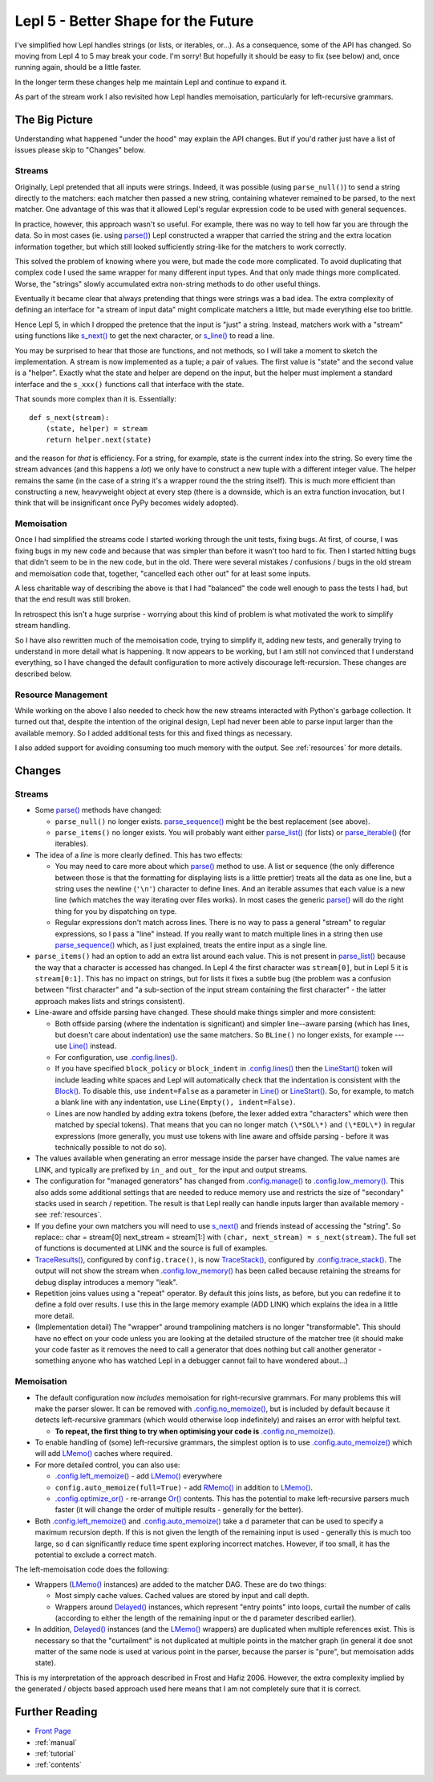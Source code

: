 
.. _lepl5:

Lepl 5 - Better Shape for the Future
====================================

I've simplified how Lepl handles strings (or lists, or iterables, or...).  As
a consequence, some of the API has changed.  So moving from Lepl 4 to 5 may
break your code.  I'm sorry!  But hopefully it should be easy to fix (see
below) and, once running again, should be a little faster.

In the longer term these changes help me maintain Lepl and continue to expand
it.

As part of the stream work I also revisited how Lepl handles memoisation,
particularly for left-recursive grammars.

The Big Picture
---------------

Understanding what happened "under the hood" may explain the API changes.  But
if you'd rather just have a list of issues please skip to "Changes" below.

Streams
~~~~~~~

Originally, Lepl pretended that all inputs were strings.  Indeed, it was
possible (using ``parse_null()``) to send a string directly to the matchers:
each matcher then passed a new string, containing whatever remained to be
parsed, to the next matcher.  One advantage of this was that it allowed Lepl's
regular expression code to be used with general sequences.

In practice, however, this approach wasn't so useful.  For example, there was
no way to tell how far you are through the data.  So in most cases (ie. using
`parse() <api/redirect.html#lepl.core.config.ParserMixin.parse>`_) Lepl
constructed a wrapper that carried the string and the extra location
information together, but which still looked sufficiently string-like for the
matchers to work correctly.

This solved the problem of knowing where you were, but made the code more
complicated.  To avoid duplicating that complex code I used the same wrapper
for many different input types.  And that only made things more complicated.
Worse, the "strings" slowly accumulated extra non-string methods to do other
useful things.

Eventually it became clear that always pretending that things were strings was
a bad idea.  The extra complexity of defining an interface for "a stream of
input data" might complicate matchers a little, but made everything else too
brittle.

Hence Lepl 5, in which I dropped the pretence that the input is "just" a
string.  Instead, matchers work with a "stream" using functions like `s_next()
<api/redirect.html#lepl.stream.core.s_next>`_ to get the next character, or
`s_line() <api/redirect.html#lepl.stream.core.s_line>`_ to read a line.

You may be surprised to hear that those are functions, and not methods, so I
will take a moment to sketch the implementation.  A stream is now implemented
as a tuple; a pair of values.  The first value is "state" and the second value
is a "helper".  Exactly what the state and helper are depend on the input, but
the helper must implement a standard interface and the ``s_xxx()`` functions
call that interface with the state.

That sounds more complex than it is.  Essentially::

    def s_next(stream):
        (state, helper) = stream
	return helper.next(state)

and the reason for *that* is efficiency.  For a string, for example, state is
the current index into the string.  So every time the stream advances (and
this happens a *lot*) we only have to construct a new tuple with a different
integer value.  The helper remains the same (in the case of a string it's a
wrapper round the the string itself).  This is much more efficient than
constructing a new, heavyweight object at every step (there is a downside,
which is an extra function invocation, but I think that will be insignificant
once PyPy becomes widely adopted).

Memoisation
~~~~~~~~~~~

Once I had simplified the streams code I started working through the unit
tests, fixing bugs.  At first, of course, I was fixing bugs in my new code and
because that was simpler than before it wasn't too hard to fix.  Then I
started hitting bugs that didn't seem to be in the new code, but in the old.
There were several mistakes / confusions / bugs in the old stream and
memoisation code that, together, "cancelled each other out" for at least some
inputs.

A less charitable way of describing the above is that I had "balanced" the
code well enough to pass the tests I had, but that the end result was still
broken.

In retrospect this isn't a huge surprise - worrying about this kind of problem
is what motivated the work to simplify stream handling.

So I have also rewritten much of the memoisation code, trying to simplify it,
adding new tests, and generally trying to understand in more detail what is
happening.  It now appears to be working, but I am still not convinced that I
understand everything, so I have changed the default configuration to more
actively discourage left-recursion.  These changes are described below.

Resource Management
~~~~~~~~~~~~~~~~~~~

While working on the above I also needed to check how the new streams
interacted with Python's garbage collection.  It turned out that, despite the
intention of the original design, Lepl had never been able to parse input
larger than the available memory.  So I added additional tests for this and
fixed things as necessary.

I also added support for avoiding consuming too much memory with the output.
See :ref:`resources` for more details.

Changes
-------

Streams
~~~~~~~

* Some `parse() <api/redirect.html#lepl.core.config.ParserMixin.parse>`_
  methods have changed:

  * ``parse_null()`` no longer exists.  `parse_sequence()
    <api/redirect.html#lepl.core.config.ParserMixin.parse_sequence>`_ might be
    the best replacement (see above).

  * ``parse_items()`` no longer exists.  You will probably want either
    `parse_list()
    <api/redirect.html#lepl.core.config.ParserMixin.parse_list>`_ (for lists)
    or `parse_iterable()
    <api/redirect.html#lepl.core.config.ParserMixin.parse_iterable>`_ (for
    iterables).

* The idea of a *line* is more clearly defined.  This has two effects:

  * You may need to care more about which `parse()
    <api/redirect.html#lepl.core.config.ParserMixin.parse>`_ method to use.  A
    list or sequence (the only difference between those is that the formatting
    for displaying lists is a little prettier) treats all the data as one
    line, but a string uses the newline (``'\n'``) character to define lines.
    And an iterable assumes that each value is a new line (which matches the
    way iterating over files works).  In most cases the generic `parse()
    <api/redirect.html#lepl.core.config.ParserMixin.parse>`_ will do the right
    thing for you by dispatching on type.

  * Regular expressions don't match across lines.  There is no way to pass a
    general "stream" to regular expressions, so I pass a "line" instead.  If
    you really want to match multiple lines in a string then use
    `parse_sequence()
    <api/redirect.html#lepl.core.config.ParserMixin.parse_sequence>`_ which,
    as I just explained, treats the entire input as a single line.

* ``parse_items()`` had an option to add an extra list around each value.
  This is not present in `parse_list()
  <api/redirect.html#lepl.core.config.ParserMixin.parse_list>`_ because the
  way that a character is accessed has changed.  In Lepl 4 the first character
  was ``stream[0]``, but in Lepl 5 it is ``stream[0:1]``.  This has no impact
  on strings, but for lists it fixes a subtle bug (the problem was a confusion
  between "first character" and "a sub-section of the input stream containing
  the first character" - the latter approach makes lists and strings
  consistent).

* Line-aware and offside parsing have changed.  These should make things
  simpler and more consistent:

  * Both offside parsing (where the indentation is significant) and simpler
    line--aware parsing (which has lines, but doesn't care about indentation)
    use the same matchers.  So ``BLine()`` no longer exists, for example ---
    use `Line() <api/redirect.html#lepl.lexer.lines.matchers.Line>`_ instead.

  * For configuration, use `.config.lines()
    <api/redirect.html#lepl.core.config.ConfigBuilder.lines>`_.

  * If you have specified ``block_policy`` or ``block_indent`` in
    `.config.lines()
    <api/redirect.html#lepl.core.config.ConfigBuilder.lines>`_ then the
    `LineStart() <api/redirect.html#lepl.lexer.lines.matchers.LineStart>`_
    token will include leading white spaces and Lepl will automatically check
    that the indentation is consistent with the `Block()
    <api/redirect.html#lepl.lexer.lines.matchers.Block>`_.  To disable this,
    use ``indent=False`` as a parameter in `Line()
    <api/redirect.html#lepl.lexer.lines.matchers.Line>`_ or `LineStart()
    <api/redirect.html#lepl.lexer.lines.matchers.LineStart>`_.  So, for
    example, to match a blank line with any indentation, use ``Line(Empty(),
    indent=False)``.

  * Lines are now handled by adding extra tokens (before, the lexer added
    extra "characters" which were then matched by special tokens).  That means
    that you can no longer match ``(\*SOL\*)`` and ``(\*EOL\*)`` in regular
    expressions (more generally, you must use tokens with line aware and
    offside parsing - before it was technically possible to not do so).

* The values available when generating an error message inside the parser have
  changed.  The value names are LINK, and typically are prefixed by ``in_``
  and ``out_`` for the input and output streams.

* The configuration for "managed generators" has changed from
  `.config.manage()
  <api/redirect.html#lepl.core.config.ConfigBuilder.manage>`_ to
  `.config.low_memory()
  <api/redirect.html#lepl.core.config.ConfigBuilder.low_memory>`_.  This also
  adds some additional settings that are needed to reduce memory use and
  restricts the size of "secondary" stacks used in search / repetition.  The
  result is that Lepl really can handle inputs larger than available memory -
  see :ref:`resources`.

* If you define your own matchers you will need to use `s_next()
  <api/redirect.html#lepl.stream.core.s_next>`_ and friends instead of
  accessing the "string".  So replace:: char = stream[0] next_stream =
  stream[1:] with ``(char, next_stream) = s_next(stream)``.  The full set of
  functions is documented at LINK and the source is full of examples.

* `TraceResults() <api/redirect.html#lepl.core.trace.TraceResults>`_,
  configured by ``config.trace()``, is now `TraceStack()
  <api/redirect.html#lepl.core.trace.TraceStack>`_, configured by
  `.config.trace_stack()
  <api/redirect.html#lepl.core.config.ConfigBuilder.trace_stack>`_.  The
  output will not show the stream when `.config.low_memory()
  <api/redirect.html#lepl.core.config.ConfigBuilder.low_memory>`_ has been
  called because retaining the streams for debug display introduces a memory
  "leak".

* Repetition joins values using a "repeat" operator.  By default this joins
  lists, as before, but you can redefine it to define a fold over results.  I
  use this in the large memory example (ADD LINK) which explains the idea in a
  little more detail.

* (Implementation detail) The "wrapper" around trampolining matchers is no
  longer "transformable".  This should have no effect on your code unless you
  are looking at the detailed structure of the matcher tree (it should make
  your code faster as it removes the need to call a generator that does
  nothing but call another generator - something anyone who has watched Lepl
  in a debugger cannot fail to have wondered about...)

Memoisation
~~~~~~~~~~~

* The default configuration now *includes* memoisation for right-recursive
  grammars.  For many problems this will make the parser slower.  It can be
  removed with `.config.no_memoize()
  <api/redirect.html#lepl.core.config.ConfigBuilder.no_memoize>`_, but is
  included by default because it detects left-recursive grammars (which would
  otherwise loop indefinitely) and raises an error with helpful text.

  * **To repeat, the first thing to try when optimising your code is**
    `.config.no_memoize()
    <api/redirect.html#lepl.core.config.ConfigBuilder.no_memoize>`_.

* To enable handling of (some) left-recursive grammars, the simplest option is
  to use `.config.auto_memoize()
  <api/redirect.html#lepl.core.config.ConfigBuilder.auto_memoize>`_ which will
  add `LMemo() <api/redirect.html#lepl.matchers.memo.LMemo>`_ caches where
  required.

* For more detailed control, you can also use:

  * `.config.left_memoize()
    <api/redirect.html#lepl.core.config.ConfigBuilder.left_memoize>`_ - add
    `LMemo() <api/redirect.html#lepl.matchers.memo.LMemo>`_ everywhere

  * ``config.auto_memoize(full=True)`` - add `RMemo()
    <api/redirect.html#lepl.matchers.memo.RMemo>`_ in addition to `LMemo()
    <api/redirect.html#lepl.matchers.memo.LMemo>`_.

  * `.config.optimize_or()
    <api/redirect.html#lepl.core.config.ConfigBuilder.optimize_or>`_ -
    re-arrange `Or() <api/redirect.html#lepl.matchers.combine.Or>`_ contents.
    This has the potential to make left-recursive parsers much faster (it will
    change the order of multiple results - generally for the better).

* Both `.config.left_memoize()
  <api/redirect.html#lepl.core.config.ConfigBuilder.left_memoize>`_ and
  `.config.auto_memoize()
  <api/redirect.html#lepl.core.config.ConfigBuilder.auto_memoize>`_ take a
  ``d`` parameter that can be used to specify a maximum recursion depth.  If
  this is not given the length of the remaining input is used - generally this
  is much too large, so ``d`` can significantly reduce time spent exploring
  incorrect matches.  However, if too small, it has the potential to exclude a
  correct match.

The left-memoisation code does the following:

* Wrappers (`LMemo() <api/redirect.html#lepl.matchers.memo.LMemo>`_ instances)
  are added to the matcher DAG.  These are do two things:

  * Most simply cache values.  Cached values are stored by input and call
    depth.

  * Wrappers around `Delayed()
    <api/redirect.html#lepl.matchers.core.Delayed>`_ instances, which
    represent "entry points" into loops, curtail the number of calls
    (according to either the length of the remaining input or the ``d``
    parameter described earlier).

* In addition, `Delayed() <api/redirect.html#lepl.matchers.core.Delayed>`_
  instances (and the `LMemo() <api/redirect.html#lepl.matchers.memo.LMemo>`_
  wrappers) are duplicated when multiple references exist.  This is necessary
  so that the "curtailment" is not duplicated at multiple points in the
  matcher graph (in general it doe snot matter of the same node is used at
  various point in the parser, because the parser is "pure", but memoisation
  adds state).

This is my interpretation of the approach described in Frost and Hafiz 2006.
However, the extra complexity implied by the generated / objects based
approach used here means that I am not completely sure that it is correct.


Further Reading
---------------

* `Front Page <index.html>`_
* :ref:`manual`
* :ref:`tutorial`
* :ref:`contents`
